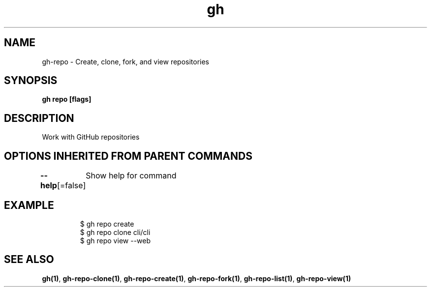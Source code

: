 .nh
.TH "gh" "1" "Mar 2021" "" ""

.SH NAME
.PP
gh\-repo \- Create, clone, fork, and view repositories


.SH SYNOPSIS
.PP
\fBgh repo  [flags]\fP


.SH DESCRIPTION
.PP
Work with GitHub repositories


.SH OPTIONS INHERITED FROM PARENT COMMANDS
.PP
\fB\-\-help\fP[=false]
	Show help for command


.SH EXAMPLE
.PP
.RS

.nf
$ gh repo create
$ gh repo clone cli/cli
$ gh repo view \-\-web


.fi
.RE


.SH SEE ALSO
.PP
\fBgh(1)\fP, \fBgh\-repo\-clone(1)\fP, \fBgh\-repo\-create(1)\fP, \fBgh\-repo\-fork(1)\fP, \fBgh\-repo\-list(1)\fP, \fBgh\-repo\-view(1)\fP
